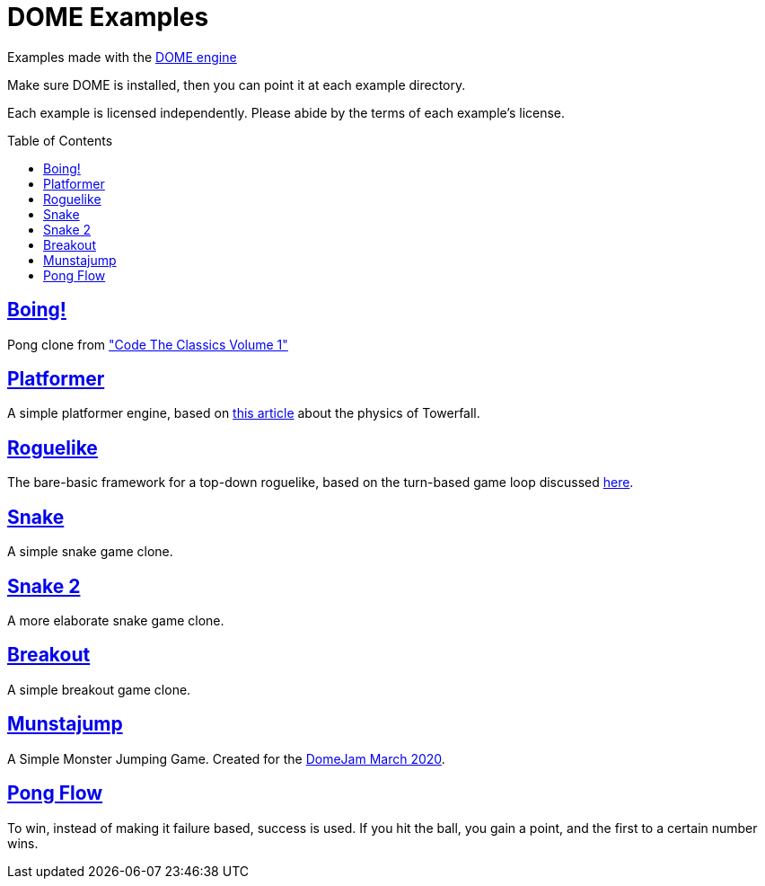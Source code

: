 :ext-relative:
:toc: macro
:toclevels: 4

# DOME Examples

Examples made with the https://domeengine.com[DOME engine]

Make sure DOME is installed, then you can point it at each example directory.

Each example is licensed independently. Please abide by the terms of each example's license.

toc::[]

## link:boing{ext-relative}[Boing!]
Pong clone from https://wireframe.raspberrypi.org/books/code-the-classics1["Code The Classics Volume 1"]

## link:platformer{ext-relative}[Platformer]
A simple platformer engine, based on https://mattmakesgames.tumblr.com/post/127890619821/towerfall-physics[this article] about the physics of Towerfall.

## link:roguelike{ext-relative}[Roguelike]
The bare-basic framework for a top-down roguelike, based on the turn-based game loop discussed https://journal.stuffwithstuff.com/2014/07/15/a-turn-based-game-loop/[here].

## https://github.com/NinjasCL/snake[Snake]
A simple snake game clone.

## https://github.com/joshuacross/snake[Snake 2]
A more elaborate snake game clone.

## https://github.com/NinjasCL/breakout[Breakout]
A simple breakout game clone.

## https://github.com/NinjasCL/munstajump[Munstajump]
A Simple Monster Jumping Game. Created for the https://itch.io/jam/domejam[DomeJam March 2020].

## https://github.com/ruby0x1/dome-pong-flow[Pong Flow]
To win, instead of making it failure based, success is used. If you hit the ball, you gain a point, and the first to a certain number wins.